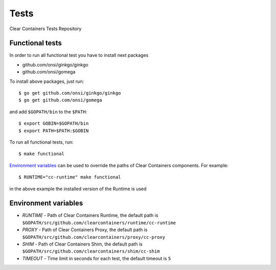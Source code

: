 Tests
=====

Clear Containers Tests Repository

Functional tests
----------------

In order to run all functional test you have to install next packages

- github.com/onsi/ginkgo/ginkgo
- github.com/onsi/gomega

To install above packages, just run::

  $ go get github.com/onsi/ginkgo/ginkgo
  $ go get github.com/onsi/gomega

and add ``$GOPATH/bin`` to the ``$PATH``::

  $ export GOBIN=$GOPATH/bin
  $ export PATH=$PATH:$GOBIN

To run all functional tests, run::

  $ make functional

`Environment variables`_ can be used to override the paths of Clear Containers components.
For example::

  $ RUNTIME="cc-runtime" make functional

in the above example the installed version of the Runtime is used


Environment variables
---------------------

- `RUNTIME` - Path of Clear Containers Runtime, the default path is ``$GOPATH/src/github.com/clearcontainers/runtime/cc-runtime``
- `PROXY` - Path of Clear Containers Proxy, the default path is ``$GOPATH/src/github.com/clearcontainers/proxy/cc-proxy``
- `SHIM` - Path of Clear Containers Shim, the default path is ``$GOPATH/src/github.com/clearcontainers/shim/cc-shim``
- `TIMEOUT` - Time limit in seconds for each test, the default timeout is ``5``
